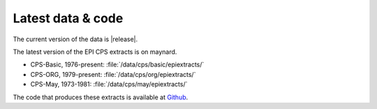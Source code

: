 ===================================
Latest data & code
===================================

The current version of the data is |release|.

The latest version of the EPI CPS extracts is on maynard.

* CPS-Basic, 1976-present: :file:`/data/cps/basic/epiextracts/`
* CPS-ORG, 1979-present: :file:`/data/cps/org/epiextracts/`
* CPS-May, 1973-1981: :file:`/data/cps/may/epiextracts/`

The code that produces these extracts is available at `Github <https://github.com/Economic/epiextracts_basicorg/releases/latest>`_.
